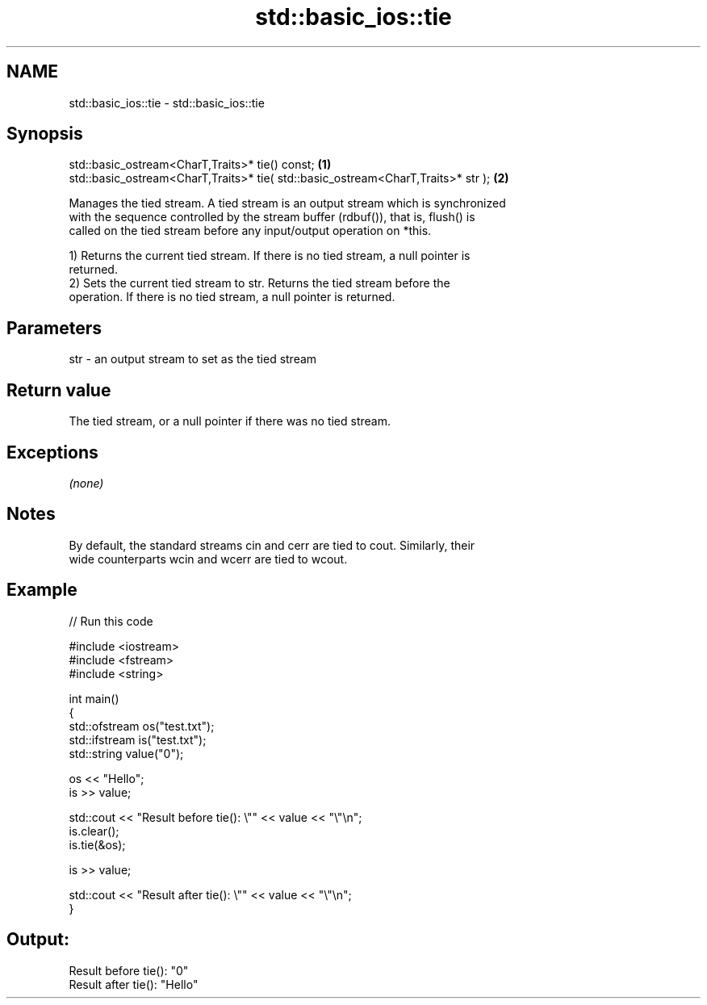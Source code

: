 .TH std::basic_ios::tie 3 "2019.03.28" "http://cppreference.com" "C++ Standard Libary"
.SH NAME
std::basic_ios::tie \- std::basic_ios::tie

.SH Synopsis
   std::basic_ostream<CharT,Traits>* tie() const;                                  \fB(1)\fP
   std::basic_ostream<CharT,Traits>* tie( std::basic_ostream<CharT,Traits>* str ); \fB(2)\fP

   Manages the tied stream. A tied stream is an output stream which is synchronized
   with the sequence controlled by the stream buffer (rdbuf()), that is, flush() is
   called on the tied stream before any input/output operation on *this.

   1) Returns the current tied stream. If there is no tied stream, a null pointer is
   returned.
   2) Sets the current tied stream to str. Returns the tied stream before the
   operation. If there is no tied stream, a null pointer is returned.

.SH Parameters

   str - an output stream to set as the tied stream

.SH Return value

   The tied stream, or a null pointer if there was no tied stream.

.SH Exceptions

   \fI(none)\fP

.SH Notes

   By default, the standard streams cin and cerr are tied to cout. Similarly, their
   wide counterparts wcin and wcerr are tied to wcout.

.SH Example

   
// Run this code

 #include <iostream>
 #include <fstream>
 #include <string>
  
 int main()
 {
     std::ofstream os("test.txt");
     std::ifstream is("test.txt");
     std::string value("0");
  
     os << "Hello";
     is >> value;
  
     std::cout << "Result before tie(): \\"" << value << "\\"\\n";
     is.clear();
     is.tie(&os);
  
     is >> value;
  
     std::cout << "Result after tie(): \\"" << value << "\\"\\n";
 }

.SH Output:

 Result before tie(): "0"
 Result after tie(): "Hello"
